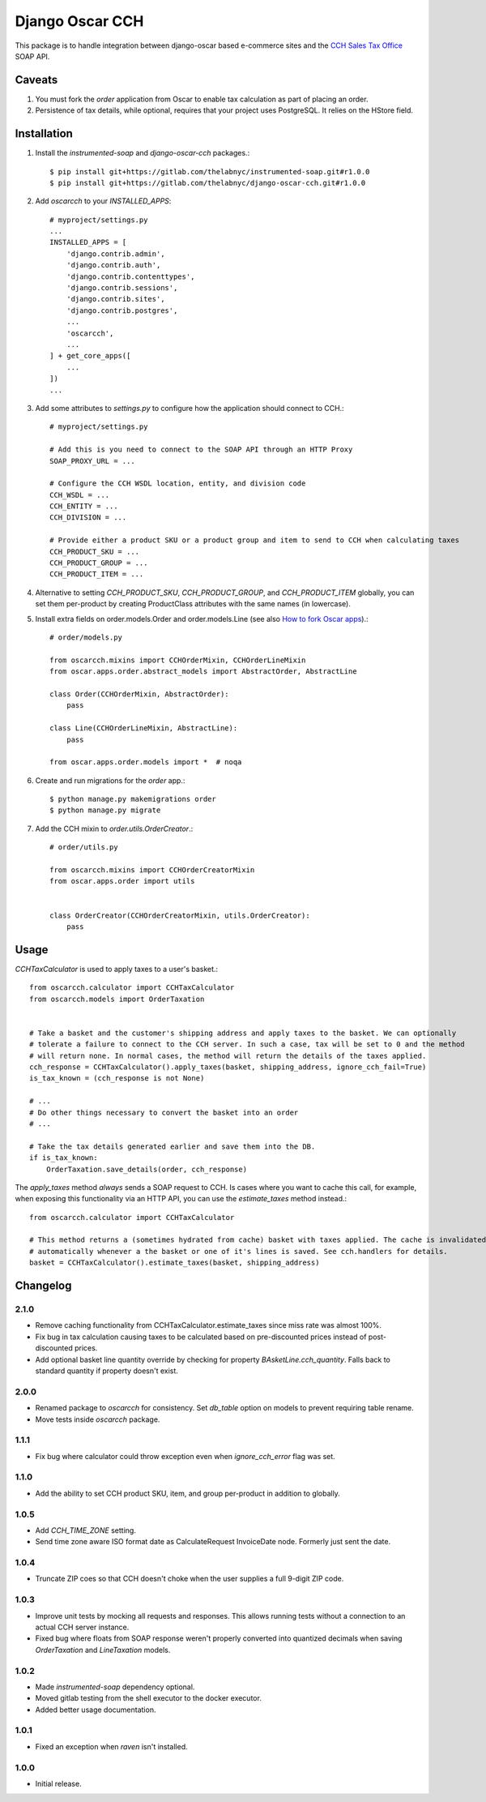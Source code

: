 =================
Django Oscar CCH
=================

|  |license| |kit| |format| |downloads|

This package is to handle integration between django-oscar based e-commerce sites and the `CCH Sales Tax Office <http://www.salestax.com/products/calculations-solutions/sales-tax-office.html>`_ SOAP API.


Caveats
=======

1. You must fork the `order` application from Oscar to enable tax calculation as part of placing an order.
2. Persistence of tax details, while optional, requires that your project uses PostgreSQL. It relies on the HStore field.


Installation
============


1. Install the `instrumented-soap` and `django-oscar-cch` packages.::

    $ pip install git+https://gitlab.com/thelabnyc/instrumented-soap.git#r1.0.0
    $ pip install git+https://gitlab.com/thelabnyc/django-oscar-cch.git#r1.0.0

2. Add `oscarcch` to your `INSTALLED_APPS`::

    # myproject/settings.py
    ...
    INSTALLED_APPS = [
        'django.contrib.admin',
        'django.contrib.auth',
        'django.contrib.contenttypes',
        'django.contrib.sessions',
        'django.contrib.sites',
        'django.contrib.postgres',
        ...
        'oscarcch',
        ...
    ] + get_core_apps([
        ...
    ])
    ...

3. Add some attributes to `settings.py` to configure how the application should connect to CCH.::

    # myproject/settings.py

    # Add this is you need to connect to the SOAP API through an HTTP Proxy
    SOAP_PROXY_URL = ...

    # Configure the CCH WSDL location, entity, and division code
    CCH_WSDL = ...
    CCH_ENTITY = ...
    CCH_DIVISION = ...

    # Provide either a product SKU or a product group and item to send to CCH when calculating taxes
    CCH_PRODUCT_SKU = ...
    CCH_PRODUCT_GROUP = ...
    CCH_PRODUCT_ITEM = ...

4. Alternative to setting `CCH_PRODUCT_SKU`, `CCH_PRODUCT_GROUP`, and `CCH_PRODUCT_ITEM` globally, you can set them per-product by creating ProductClass attributes with the same names (in lowercase).

5. Install extra fields on order.models.Order and order.models.Line (see also `How to fork Oscar apps <https://django-oscar.readthedocs.org/en/releases-1.1/topics/customisation.html#fork-the-oscar-app>`_).::

    # order/models.py

    from oscarcch.mixins import CCHOrderMixin, CCHOrderLineMixin
    from oscar.apps.order.abstract_models import AbstractOrder, AbstractLine

    class Order(CCHOrderMixin, AbstractOrder):
        pass

    class Line(CCHOrderLineMixin, AbstractLine):
        pass

    from oscar.apps.order.models import *  # noqa

6. Create and run migrations for the `order` app.::

    $ python manage.py makemigrations order
    $ python manage.py migrate


7. Add the CCH mixin to `order.utils.OrderCreator`.::

    # order/utils.py

    from oscarcch.mixins import CCHOrderCreatorMixin
    from oscar.apps.order import utils


    class OrderCreator(CCHOrderCreatorMixin, utils.OrderCreator):
        pass


Usage
=====

`CCHTaxCalculator` is used to apply taxes to a user's basket.::

    from oscarcch.calculator import CCHTaxCalculator
    from oscarcch.models import OrderTaxation


    # Take a basket and the customer's shipping address and apply taxes to the basket. We can optionally
    # tolerate a failure to connect to the CCH server. In such a case, tax will be set to 0 and the method
    # will return none. In normal cases, the method will return the details of the taxes applied.
    cch_response = CCHTaxCalculator().apply_taxes(basket, shipping_address, ignore_cch_fail=True)
    is_tax_known = (cch_response is not None)

    # ...
    # Do other things necessary to convert the basket into an order
    # ...

    # Take the tax details generated earlier and save them into the DB.
    if is_tax_known:
        OrderTaxation.save_details(order, cch_response)

The `apply_taxes` method *always* sends a SOAP request to CCH. Is cases where you want to cache this call, for example, when exposing this functionality via an HTTP API, you can use the `estimate_taxes` method instead.::

    from oscarcch.calculator import CCHTaxCalculator

    # This method returns a (sometimes hydrated from cache) basket with taxes applied. The cache is invalidated
    # automatically whenever a the basket or one of it's lines is saved. See cch.handlers for details.
    basket = CCHTaxCalculator().estimate_taxes(basket, shipping_address)


Changelog
=========

2.1.0
------------------
- Remove caching functionality from CCHTaxCalculator.estimate_taxes since miss rate was almost 100%.
- Fix bug in tax calculation causing taxes to be calculated based on pre-discounted prices instead of post-discounted prices.
- Add optional basket line quantity override by checking for property `BAsketLine.cch_quantity`. Falls back to standard quantity if property doesn't exist.

2.0.0
------------------
- Renamed package to `oscarcch` for consistency. Set `db_table` option on models to prevent requiring table rename.
- Move tests inside `oscarcch` package.

1.1.1
------------------
- Fix bug where calculator could throw exception even when `ignore_cch_error` flag was set.

1.1.0
------------------
- Add the ability to set CCH product SKU, item, and group per-product in addition to globally.

1.0.5
------------------
- Add `CCH_TIME_ZONE` setting.
- Send time zone aware ISO format date as CalculateRequest InvoiceDate node. Formerly just sent the date.

1.0.4
------------------
- Truncate ZIP coes so that CCH doesn't choke when the user supplies a full 9-digit ZIP code.

1.0.3
------------------
- Improve unit tests by mocking all requests and responses. This allows running tests without a connection to an actual CCH server instance.
- Fixed bug where floats from SOAP response weren't properly converted into quantized decimals when saving `OrderTaxation` and `LineTaxation` models.

1.0.2
------------------
- Made `instrumented-soap` dependency optional.
- Moved gitlab testing from the shell executor to the docker executor.
- Added better usage documentation.

1.0.1
------------------
- Fixed an exception when `raven` isn't installed.

1.0.0
------------------
- Initial release.



.. |license| image:: https://img.shields.io/pypi/l/django-oscar-cch.svg
    :target: https://pypi.python.org/pypi/django-oscar-cch
.. |kit| image:: https://badge.fury.io/py/django-oscar-cch.svg
    :target: https://pypi.python.org/pypi/django-oscar-cch
.. |format| image:: https://img.shields.io/pypi/format/django-oscar-cch.svg
    :target: https://pypi.python.org/pypi/django-oscar-cch
.. |downloads| image:: https://img.shields.io/pypi/dm/django-oscar-cch.svg?maxAge=2592000
    :target: https://pypi.python.org/pypi/django-oscar-cch
